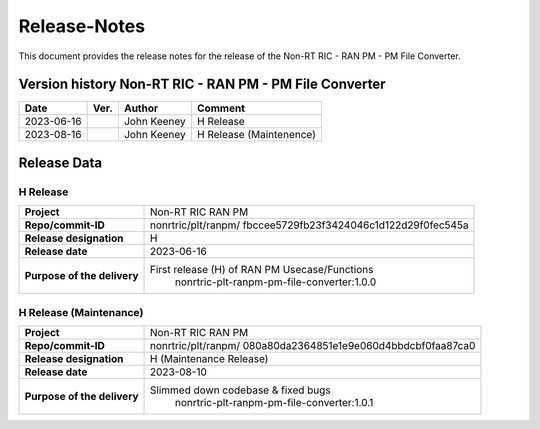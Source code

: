 .. This work is licensed under a Creative Commons Attribution 4.0 International License.
.. http://creativecommons.org/licenses/by/4.0
.. Copyright (C) 2023 Nordix

=============
Release-Notes
=============


This document provides the release notes for the release of the Non-RT RIC - RAN PM - PM File Converter.

Version history Non-RT RIC - RAN PM - PM File Converter
=======================================================

+------------+----------+------------------+-------------------------+
| **Date**   | **Ver.** | **Author**       | **Comment**             |
|            |          |                  |                         |
+------------+----------+------------------+-------------------------+
| 2023-06-16 |          | John Keeney      | H Release               |
|            |          |                  |                         |
+------------+----------+------------------+-------------------------+
| 2023-08-16 |          | John Keeney      | H Release (Maintenence) |
|            |          |                  |                         |
+------------+----------+------------------+-------------------------+


Release Data
============

H Release
---------
+-----------------------------+---------------------------------------------------+
| **Project**                 | Non-RT RIC RAN PM                                 |
|                             |                                                   |
+-----------------------------+---------------------------------------------------+
| **Repo/commit-ID**          | nonrtric/plt/ranpm/                               |
|                             | fbccee5729fb23f3424046c1d122d29f0fec545a          |
|                             |                                                   |
+-----------------------------+---------------------------------------------------+
| **Release designation**     | H                                                 |
|                             |                                                   |
+-----------------------------+---------------------------------------------------+
| **Release date**            | 2023-06-16                                        |
|                             |                                                   |
+-----------------------------+---------------------------------------------------+
| **Purpose of the delivery** | First release (H) of RAN PM Usecase/Functions     |
|                             |    nonrtric-plt-ranpm-pm-file-converter:1.0.0     |
|                             |                                                   |
+-----------------------------+---------------------------------------------------+

H Release (Maintenance)
-----------------------
+-----------------------------+---------------------------------------------------+
| **Project**                 | Non-RT RIC RAN PM                                 |
|                             |                                                   |
+-----------------------------+---------------------------------------------------+
| **Repo/commit-ID**          | nonrtric/plt/ranpm/                               |
|                             | 080a80da2364851e1e9e060d4bbdcbf0faa87ca0          |
|                             |                                                   |
+-----------------------------+---------------------------------------------------+
| **Release designation**     | H (Maintenance Release)                           |
|                             |                                                   |
+-----------------------------+---------------------------------------------------+
| **Release date**            | 2023-08-10                                        |
|                             |                                                   |
+-----------------------------+---------------------------------------------------+
| **Purpose of the delivery** | Slimmed down codebase & fixed bugs                |
|                             |    nonrtric-plt-ranpm-pm-file-converter:1.0.1     |
|                             |                                                   |
+-----------------------------+---------------------------------------------------+
